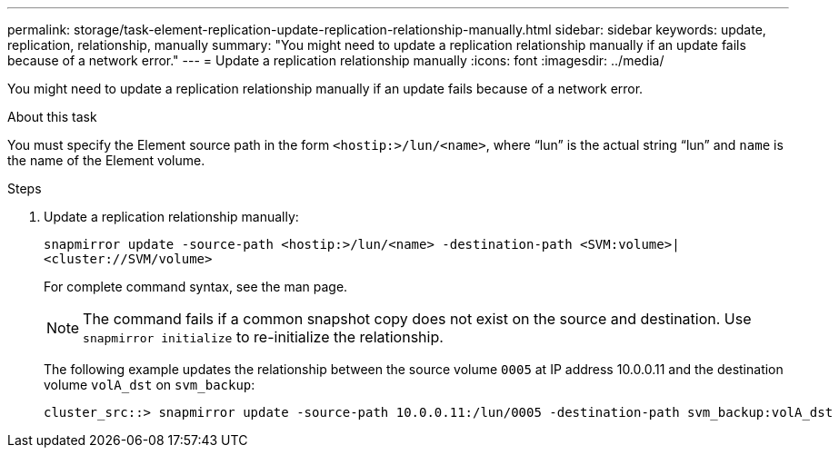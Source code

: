 ---
permalink: storage/task-element-replication-update-replication-relationship-manually.html
sidebar: sidebar
keywords: update, replication, relationship, manually
summary: "You might need to update a replication relationship manually if an update fails because of a network error."
---
= Update a replication relationship manually
:icons: font
:imagesdir: ../media/

[.lead]
You might need to update a replication relationship manually if an update fails because of a network error.

.About this task

You must specify the Element source path in the form `<hostip:>/lun/<name>`, where "`lun`" is the actual string "`lun`" and `name` is the name of the Element volume.

.Steps

. Update a replication relationship manually:
+
`snapmirror update -source-path <hostip:>/lun/<name> -destination-path <SVM:volume>|<cluster://SVM/volume>`
+
For complete command syntax, see the man page.
+
[NOTE]
====
The command fails if a common snapshot copy does not exist on the source and destination. Use `snapmirror initialize` to re-initialize the relationship.
====
+
The following example updates the relationship between the source volume `0005` at IP address 10.0.0.11 and the destination volume `volA_dst` on `svm_backup`:
+
----
cluster_src::> snapmirror update -source-path 10.0.0.11:/lun/0005 -destination-path svm_backup:volA_dst
----

// 2024 AUG 30, ONTAPDOC-1436